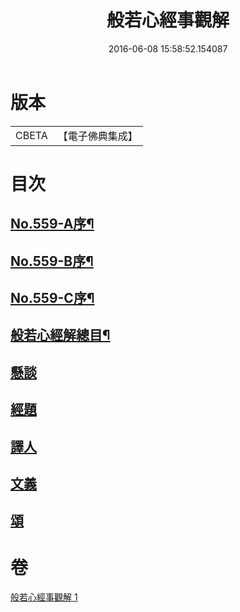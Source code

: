 #+TITLE: 般若心經事觀解 
#+DATE: 2016-06-08 15:58:52.154087

* 版本
 |     CBETA|【電子佛典集成】|

* 目次
** [[file:KR6c0178_001.txt::001-0890c1][No.559-A序¶]]
** [[file:KR6c0178_001.txt::001-0891b1][No.559-B序¶]]
** [[file:KR6c0178_001.txt::001-0891b9][No.559-C序¶]]
** [[file:KR6c0178_001.txt::001-0891c14][般若心經解總目¶]]
** [[file:KR6c0178_001.txt::001-0892a3][懸談]]
** [[file:KR6c0178_001.txt::001-0893b8][經題]]
** [[file:KR6c0178_001.txt::001-0893c23][譯人]]
** [[file:KR6c0178_001.txt::001-0894a12][文義]]
** [[file:KR6c0178_001.txt::001-0899a2][頌]]

* 卷
[[file:KR6c0178_001.txt][般若心經事觀解 1]]

